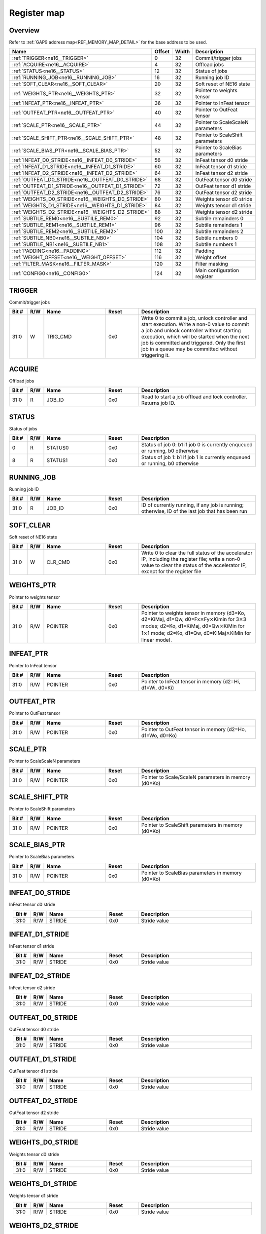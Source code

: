 .. 
   Input file: fe/ips/ne16/docs/ne16.md

Register map
^^^^^^^^^^^^


Overview
""""""""


Refer to :ref:`GAP9 address map<REF_MEMORY_MAP_DETAIL>` for the base address to be used.

.. table:: 
    :align: center
    :widths: 40 12 12 90

    +-------------------------------------------------+------+-----+---------------------------------+
    |                      Name                       |Offset|Width|           Description           |
    +=================================================+======+=====+=================================+
    |:ref:`TRIGGER<ne16__TRIGGER>`                    |     0|   32|Commit/trigger jobs              |
    +-------------------------------------------------+------+-----+---------------------------------+
    |:ref:`ACQUIRE<ne16__ACQUIRE>`                    |     4|   32|Offload jobs                     |
    +-------------------------------------------------+------+-----+---------------------------------+
    |:ref:`STATUS<ne16__STATUS>`                      |    12|   32|Status of jobs                   |
    +-------------------------------------------------+------+-----+---------------------------------+
    |:ref:`RUNNING_JOB<ne16__RUNNING_JOB>`            |    16|   32|Running job ID                   |
    +-------------------------------------------------+------+-----+---------------------------------+
    |:ref:`SOFT_CLEAR<ne16__SOFT_CLEAR>`              |    20|   32|Soft reset of NE16 state         |
    +-------------------------------------------------+------+-----+---------------------------------+
    |:ref:`WEIGHTS_PTR<ne16__WEIGHTS_PTR>`            |    32|   32|Pointer to weights tensor        |
    +-------------------------------------------------+------+-----+---------------------------------+
    |:ref:`INFEAT_PTR<ne16__INFEAT_PTR>`              |    36|   32|Pointer to InFeat tensor         |
    +-------------------------------------------------+------+-----+---------------------------------+
    |:ref:`OUTFEAT_PTR<ne16__OUTFEAT_PTR>`            |    40|   32|Pointer to OutFeat tensor        |
    +-------------------------------------------------+------+-----+---------------------------------+
    |:ref:`SCALE_PTR<ne16__SCALE_PTR>`                |    44|   32|Pointer to ScaleScaleN parameters|
    +-------------------------------------------------+------+-----+---------------------------------+
    |:ref:`SCALE_SHIFT_PTR<ne16__SCALE_SHIFT_PTR>`    |    48|   32|Pointer to ScaleShift parameters |
    +-------------------------------------------------+------+-----+---------------------------------+
    |:ref:`SCALE_BIAS_PTR<ne16__SCALE_BIAS_PTR>`      |    52|   32|Pointer to ScaleBias parameters  |
    +-------------------------------------------------+------+-----+---------------------------------+
    |:ref:`INFEAT_D0_STRIDE<ne16__INFEAT_D0_STRIDE>`  |    56|   32|InFeat tensor d0 stride          |
    +-------------------------------------------------+------+-----+---------------------------------+
    |:ref:`INFEAT_D1_STRIDE<ne16__INFEAT_D1_STRIDE>`  |    60|   32|InFeat tensor d1 stride          |
    +-------------------------------------------------+------+-----+---------------------------------+
    |:ref:`INFEAT_D2_STRIDE<ne16__INFEAT_D2_STRIDE>`  |    64|   32|InFeat tensor d2 stride          |
    +-------------------------------------------------+------+-----+---------------------------------+
    |:ref:`OUTFEAT_D0_STRIDE<ne16__OUTFEAT_D0_STRIDE>`|    68|   32|OutFeat tensor d0 stride         |
    +-------------------------------------------------+------+-----+---------------------------------+
    |:ref:`OUTFEAT_D1_STRIDE<ne16__OUTFEAT_D1_STRIDE>`|    72|   32|OutFeat tensor d1 stride         |
    +-------------------------------------------------+------+-----+---------------------------------+
    |:ref:`OUTFEAT_D2_STRIDE<ne16__OUTFEAT_D2_STRIDE>`|    76|   32|OutFeat tensor d2 stride         |
    +-------------------------------------------------+------+-----+---------------------------------+
    |:ref:`WEIGHTS_D0_STRIDE<ne16__WEIGHTS_D0_STRIDE>`|    80|   32|Weights tensor d0 stride         |
    +-------------------------------------------------+------+-----+---------------------------------+
    |:ref:`WEIGHTS_D1_STRIDE<ne16__WEIGHTS_D1_STRIDE>`|    84|   32|Weights tensor d1 stride         |
    +-------------------------------------------------+------+-----+---------------------------------+
    |:ref:`WEIGHTS_D2_STRIDE<ne16__WEIGHTS_D2_STRIDE>`|    88|   32|Weights tensor d2 stride         |
    +-------------------------------------------------+------+-----+---------------------------------+
    |:ref:`SUBTILE_REM0<ne16__SUBTILE_REM0>`          |    92|   32|Subtile remainders 0             |
    +-------------------------------------------------+------+-----+---------------------------------+
    |:ref:`SUBTILE_REM1<ne16__SUBTILE_REM1>`          |    96|   32|Subtile remainders 1             |
    +-------------------------------------------------+------+-----+---------------------------------+
    |:ref:`SUBTILE_REM2<ne16__SUBTILE_REM2>`          |   100|   32|Subtile remainders 2             |
    +-------------------------------------------------+------+-----+---------------------------------+
    |:ref:`SUBTILE_NB0<ne16__SUBTILE_NB0>`            |   104|   32|Subtile numbers 0                |
    +-------------------------------------------------+------+-----+---------------------------------+
    |:ref:`SUBTILE_NB1<ne16__SUBTILE_NB1>`            |   108|   32|Subtile numbers 1                |
    +-------------------------------------------------+------+-----+---------------------------------+
    |:ref:`PADDING<ne16__PADDING>`                    |   112|   32|Padding                          |
    +-------------------------------------------------+------+-----+---------------------------------+
    |:ref:`WEIGHT_OFFSET<ne16__WEIGHT_OFFSET>`        |   116|   32|Weight offset                    |
    +-------------------------------------------------+------+-----+---------------------------------+
    |:ref:`FILTER_MASK<ne16__FILTER_MASK>`            |   120|   32|Filter masking                   |
    +-------------------------------------------------+------+-----+---------------------------------+
    |:ref:`CONFIG0<ne16__CONFIG0>`                    |   124|   32|Main configuration register      |
    +-------------------------------------------------+------+-----+---------------------------------+

.. _ne16__TRIGGER:

TRIGGER
"""""""

Commit/trigger jobs

.. table:: 
    :align: center
    :widths: 13 12 45 24 85

    +-----+---+--------+-----+-----------------------------------------------------------------------------------------------------------------------------------------------------------------------------------------------------------------------------------------------------------------------------------------------+
    |Bit #|R/W|  Name  |Reset|                                                                                                                                          Description                                                                                                                                          |
    +=====+===+========+=====+===============================================================================================================================================================================================================================================================================================+
    |31:0 |W  |TRIG_CMD|0x0  |Write 0 to commit a job, unlock controller and start execution. Write a non-0 value to commit a job and unlock controller without starting execution, which will be started when the next job is committed and triggered. Only the first job in a queue may be committed without triggering it.|
    +-----+---+--------+-----+-----------------------------------------------------------------------------------------------------------------------------------------------------------------------------------------------------------------------------------------------------------------------------------------------+

.. _ne16__ACQUIRE:

ACQUIRE
"""""""

Offload jobs

.. table:: 
    :align: center
    :widths: 13 12 45 24 85

    +-----+---+------+-----+----------------------------------------------------------------+
    |Bit #|R/W| Name |Reset|                          Description                           |
    +=====+===+======+=====+================================================================+
    |31:0 |R  |JOB_ID|0x0  |Read to start a job offload and lock controller. Returns job ID.|
    +-----+---+------+-----+----------------------------------------------------------------+

.. _ne16__STATUS:

STATUS
""""""

Status of jobs

.. table:: 
    :align: center
    :widths: 13 12 45 24 85

    +-----+---+-------+-----+---------------------------------------------------------------------------+
    |Bit #|R/W| Name  |Reset|                                Description                                |
    +=====+===+=======+=====+===========================================================================+
    |    0|R  |STATUS0|0x0  |Status of job 0: b1 if job 0 is currently enqueued or running, b0 otherwise|
    +-----+---+-------+-----+---------------------------------------------------------------------------+
    |    8|R  |STATUS1|0x0  |Status of job 1: b1 if job 1 is currently enqueued or running, b0 otherwise|
    +-----+---+-------+-----+---------------------------------------------------------------------------+

.. _ne16__RUNNING_JOB:

RUNNING_JOB
"""""""""""

Running job ID

.. table:: 
    :align: center
    :widths: 13 12 45 24 85

    +-----+---+------+-----+-----------------------------------------------------------------------------------------------+
    |Bit #|R/W| Name |Reset|                                          Description                                          |
    +=====+===+======+=====+===============================================================================================+
    |31:0 |R  |JOB_ID|0x0  |ID of currently running, if any job is running; otherwise, ID of the last job that has been run|
    +-----+---+------+-----+-----------------------------------------------------------------------------------------------+

.. _ne16__SOFT_CLEAR:

SOFT_CLEAR
""""""""""

Soft reset of NE16 state

.. table:: 
    :align: center
    :widths: 13 12 45 24 85

    +-----+---+-------+-----+--------------------------------------------------------------------------------------------------------------------------------------------------------------------------------+
    |Bit #|R/W| Name  |Reset|                                                                                  Description                                                                                   |
    +=====+===+=======+=====+================================================================================================================================================================================+
    |31:0 |W  |CLR_CMD|0x0  |Write 0 to clear the full status of the accelerator IP, including the register file; write a non-0 value to clear the status of the accelerator IP, except for the register file|
    +-----+---+-------+-----+--------------------------------------------------------------------------------------------------------------------------------------------------------------------------------+

.. _ne16__WEIGHTS_PTR:

WEIGHTS_PTR
"""""""""""

Pointer to weights tensor

.. table:: 
    :align: center
    :widths: 13 12 45 24 85

    +-----+---+-------+-----+------------------------------------------------------------------------------------------------------------------------------------------------------------------------------------------------------------------------------------------------------------------------------------------+
    |Bit #|R/W| Name  |Reset|                                                                                                                                       Description                                                                                                                                        |
    +=====+===+=======+=====+==========================================================================================================================================================================================================================================================================================+
    |31:0 |R/W|POINTER|0x0  |Pointer to weights tensor in memory (d3=Ko, d2=KiMaj, d1=Qw, d0=Fx\ :math:`\times`\ Fy\ :math:`\times`\ Kimin for 3\ :math:`\times`\ 3 modes; d2=Ko, d1=KiMaj, d0=Qw\ :math:`\times`\ KiMin for 1\ :math:`\times`\ 1 mode; d2=Ko, d1=Qw, d0=KiMaj\ :math:`\times`\ KiMin for linear mode).|
    +-----+---+-------+-----+------------------------------------------------------------------------------------------------------------------------------------------------------------------------------------------------------------------------------------------------------------------------------------------+

.. _ne16__INFEAT_PTR:

INFEAT_PTR
""""""""""

Pointer to InFeat tensor

.. table:: 
    :align: center
    :widths: 13 12 45 24 85

    +-----+---+-------+-----+--------------------------------------------------------+
    |Bit #|R/W| Name  |Reset|                      Description                       |
    +=====+===+=======+=====+========================================================+
    |31:0 |R/W|POINTER|0x0  |Pointer to InFeat tensor in memory (d2=Hi, d1=Wi, d0=Ki)|
    +-----+---+-------+-----+--------------------------------------------------------+

.. _ne16__OUTFEAT_PTR:

OUTFEAT_PTR
"""""""""""

Pointer to OutFeat tensor

.. table:: 
    :align: center
    :widths: 13 12 45 24 85

    +-----+---+-------+-----+---------------------------------------------------------+
    |Bit #|R/W| Name  |Reset|                       Description                       |
    +=====+===+=======+=====+=========================================================+
    |31:0 |R/W|POINTER|0x0  |Pointer to OutFeat tensor in memory (d2=Ho, d1=Wo, d0=Ko)|
    +-----+---+-------+-----+---------------------------------------------------------+

.. _ne16__SCALE_PTR:

SCALE_PTR
"""""""""

Pointer to ScaleScaleN parameters

.. table:: 
    :align: center
    :widths: 13 12 45 24 85

    +-----+---+-------+-----+----------------------------------------------------+
    |Bit #|R/W| Name  |Reset|                    Description                     |
    +=====+===+=======+=====+====================================================+
    |31:0 |R/W|POINTER|0x0  |Pointer to Scale/ScaleN parameters in memory (d0=Ko)|
    +-----+---+-------+-----+----------------------------------------------------+

.. _ne16__SCALE_SHIFT_PTR:

SCALE_SHIFT_PTR
"""""""""""""""

Pointer to ScaleShift parameters

.. table:: 
    :align: center
    :widths: 13 12 45 24 85

    +-----+---+-------+-----+--------------------------------------------------+
    |Bit #|R/W| Name  |Reset|                   Description                    |
    +=====+===+=======+=====+==================================================+
    |31:0 |R/W|POINTER|0x0  |Pointer to ScaleShift parameters in memory (d0=Ko)|
    +-----+---+-------+-----+--------------------------------------------------+

.. _ne16__SCALE_BIAS_PTR:

SCALE_BIAS_PTR
""""""""""""""

Pointer to ScaleBias parameters

.. table:: 
    :align: center
    :widths: 13 12 45 24 85

    +-----+---+-------+-----+-------------------------------------------------+
    |Bit #|R/W| Name  |Reset|                   Description                   |
    +=====+===+=======+=====+=================================================+
    |31:0 |R/W|POINTER|0x0  |Pointer to ScaleBias parameters in memory (d0=Ko)|
    +-----+---+-------+-----+-------------------------------------------------+

.. _ne16__INFEAT_D0_STRIDE:

INFEAT_D0_STRIDE
""""""""""""""""

InFeat tensor d0 stride

.. table:: 
    :align: center
    :widths: 13 12 45 24 85

    +-----+---+------+-----+------------+
    |Bit #|R/W| Name |Reset|Description |
    +=====+===+======+=====+============+
    |31:0 |R/W|STRIDE|0x0  |Stride value|
    +-----+---+------+-----+------------+

.. _ne16__INFEAT_D1_STRIDE:

INFEAT_D1_STRIDE
""""""""""""""""

InFeat tensor d1 stride

.. table:: 
    :align: center
    :widths: 13 12 45 24 85

    +-----+---+------+-----+------------+
    |Bit #|R/W| Name |Reset|Description |
    +=====+===+======+=====+============+
    |31:0 |R/W|STRIDE|0x0  |Stride value|
    +-----+---+------+-----+------------+

.. _ne16__INFEAT_D2_STRIDE:

INFEAT_D2_STRIDE
""""""""""""""""

InFeat tensor d2 stride

.. table:: 
    :align: center
    :widths: 13 12 45 24 85

    +-----+---+------+-----+------------+
    |Bit #|R/W| Name |Reset|Description |
    +=====+===+======+=====+============+
    |31:0 |R/W|STRIDE|0x0  |Stride value|
    +-----+---+------+-----+------------+

.. _ne16__OUTFEAT_D0_STRIDE:

OUTFEAT_D0_STRIDE
"""""""""""""""""

OutFeat tensor d0 stride

.. table:: 
    :align: center
    :widths: 13 12 45 24 85

    +-----+---+------+-----+------------+
    |Bit #|R/W| Name |Reset|Description |
    +=====+===+======+=====+============+
    |31:0 |R/W|STRIDE|0x0  |Stride value|
    +-----+---+------+-----+------------+

.. _ne16__OUTFEAT_D1_STRIDE:

OUTFEAT_D1_STRIDE
"""""""""""""""""

OutFeat tensor d1 stride

.. table:: 
    :align: center
    :widths: 13 12 45 24 85

    +-----+---+------+-----+------------+
    |Bit #|R/W| Name |Reset|Description |
    +=====+===+======+=====+============+
    |31:0 |R/W|STRIDE|0x0  |Stride value|
    +-----+---+------+-----+------------+

.. _ne16__OUTFEAT_D2_STRIDE:

OUTFEAT_D2_STRIDE
"""""""""""""""""

OutFeat tensor d2 stride

.. table:: 
    :align: center
    :widths: 13 12 45 24 85

    +-----+---+------+-----+------------+
    |Bit #|R/W| Name |Reset|Description |
    +=====+===+======+=====+============+
    |31:0 |R/W|STRIDE|0x0  |Stride value|
    +-----+---+------+-----+------------+

.. _ne16__WEIGHTS_D0_STRIDE:

WEIGHTS_D0_STRIDE
"""""""""""""""""

Weights tensor d0 stride

.. table:: 
    :align: center
    :widths: 13 12 45 24 85

    +-----+---+------+-----+------------+
    |Bit #|R/W| Name |Reset|Description |
    +=====+===+======+=====+============+
    |31:0 |R/W|STRIDE|0x0  |Stride value|
    +-----+---+------+-----+------------+

.. _ne16__WEIGHTS_D1_STRIDE:

WEIGHTS_D1_STRIDE
"""""""""""""""""

Weights tensor d1 stride

.. table:: 
    :align: center
    :widths: 13 12 45 24 85

    +-----+---+------+-----+------------+
    |Bit #|R/W| Name |Reset|Description |
    +=====+===+======+=====+============+
    |31:0 |R/W|STRIDE|0x0  |Stride value|
    +-----+---+------+-----+------------+

.. _ne16__WEIGHTS_D2_STRIDE:

WEIGHTS_D2_STRIDE
"""""""""""""""""

Weights tensor d2 stride

.. table:: 
    :align: center
    :widths: 13 12 45 24 85

    +-----+---+------+-----+------------+
    |Bit #|R/W| Name |Reset|Description |
    +=====+===+======+=====+============+
    |31:0 |R/W|STRIDE|0x0  |Stride value|
    +-----+---+------+-----+------------+

.. _ne16__SUBTILE_REM0:

SUBTILE_REM0
""""""""""""

Subtile remainders 0

.. table:: 
    :align: center
    :widths: 13 12 45 24 85

    +-----+---+----+-----+------------+
    |Bit #|R/W|Name|Reset|Description |
    +=====+===+====+=====+============+
    |15:0 |R/W|KI  |0x0  |Ki remainder|
    +-----+---+----+-----+------------+
    |31:16|R/W|KO  |0x0  |Ko remainder|
    +-----+---+----+-----+------------+

.. _ne16__SUBTILE_REM1:

SUBTILE_REM1
""""""""""""

Subtile remainders 1

.. table:: 
    :align: center
    :widths: 13 12 45 24 85

    +-----+---+----+-----+------------+
    |Bit #|R/W|Name|Reset|Description |
    +=====+===+====+=====+============+
    |15:0 |R/W|WO  |0x0  |Wo remainder|
    +-----+---+----+-----+------------+
    |31:16|R/W|HO  |0x0  |Ho remainder|
    +-----+---+----+-----+------------+

.. _ne16__SUBTILE_REM2:

SUBTILE_REM2
""""""""""""

Subtile remainders 2

.. table:: 
    :align: center
    :widths: 13 12 45 24 85

    +-----+---+----+-----+------------+
    |Bit #|R/W|Name|Reset|Description |
    +=====+===+====+=====+============+
    |15:0 |R/W|WI  |0x0  |Wi remainder|
    +-----+---+----+-----+------------+
    |31:16|R/W|HI  |0x0  |Hi remainder|
    +-----+---+----+-----+------------+

.. _ne16__SUBTILE_NB0:

SUBTILE_NB0
"""""""""""

Subtile numbers 0

.. table:: 
    :align: center
    :widths: 13 12 45 24 85

    +-----+---+----+-----+------------+
    |Bit #|R/W|Name|Reset|Description |
    +=====+===+====+=====+============+
    |15:0 |R/W|KI  |0x0  |Ki remainder|
    +-----+---+----+-----+------------+
    |31:16|R/W|KO  |0x0  |Ko remainder|
    +-----+---+----+-----+------------+

.. _ne16__SUBTILE_NB1:

SUBTILE_NB1
"""""""""""

Subtile numbers 1

.. table:: 
    :align: center
    :widths: 13 12 45 24 85

    +-----+---+----+-----+------------+
    |Bit #|R/W|Name|Reset|Description |
    +=====+===+====+=====+============+
    |15:0 |R/W|WO  |0x0  |Wo remainder|
    +-----+---+----+-----+------------+
    |31:16|R/W|HO  |0x0  |Ho remainder|
    +-----+---+----+-----+------------+

.. _ne16__PADDING:

PADDING
"""""""

Padding

.. table:: 
    :align: center
    :widths: 13 12 45 24 85

    +-----+---+------+-----+----------------------------------------------------------------------------------------------+
    |Bit #|R/W| Name |Reset|                                         Description                                          |
    +=====+===+======+=====+==============================================================================================+
    |15:0 |R/W|VALUE |0x0  |Padding value                                                                                 |
    +-----+---+------+-----+----------------------------------------------------------------------------------------------+
    |19:16|R/W|LEFT  |0x0  |Number of spatially padded pixels in the left subtile border                                  |
    +-----+---+------+-----+----------------------------------------------------------------------------------------------+
    |23:20|R/W|BOTTOM|0x0  |Number of spatially padded pixels in the bottom subtile border (counted from 5 pixels upward) |
    +-----+---+------+-----+----------------------------------------------------------------------------------------------+
    |27:24|R/W|RIGHT |0x0  |Number of spatially padded pixels in the right subtile border (counted from 5 pixels leftward)|
    +-----+---+------+-----+----------------------------------------------------------------------------------------------+
    |31:28|R/W|TOP   |0x0  |Number of spatially padded pixels in the top subtile border                                   |
    +-----+---+------+-----+----------------------------------------------------------------------------------------------+

.. _ne16__WEIGHT_OFFSET:

WEIGHT_OFFSET
"""""""""""""

Weight offset

.. table:: 
    :align: center
    :widths: 13 12 45 24 85

    +-----+---+-----+-----+-----------------------+
    |Bit #|R/W|Name |Reset|      Description      |
    +=====+===+=====+=====+=======================+
    |7:0  |R/W|VALUE|0x0  |Value of weights offset|
    +-----+---+-----+-----+-----------------------+

.. _ne16__FILTER_MASK:

FILTER_MASK
"""""""""""

Filter masking

.. table:: 
    :align: center
    :widths: 13 12 45 24 85

    +-----+---+------+-----+-----------+
    |Bit #|R/W| Name |Reset|Description|
    +=====+===+======+=====+===========+
    |7:0  |R/W|LEFT  |0x0  |Left mask  |
    +-----+---+------+-----+-----------+
    |15:8 |R/W|BOTTOM|0x0  |Bottom mask|
    +-----+---+------+-----+-----------+
    |23:16|R/W|RIGHT |0x0  |Right mask |
    +-----+---+------+-----+-----------+
    |31:24|R/W|TOP   |0x0  |Top mask   |
    +-----+---+------+-----+-----------+

.. _ne16__CONFIG0:

CONFIG0
"""""""

Main configuration register

.. table:: 
    :align: center
    :widths: 13 12 45 24 85

    +-----+---+-----------+-----+------------------------------------------------------------------------------------------------------------------+
    |Bit #|R/W|   Name    |Reset|                                                   Description                                                    |
    +=====+===+===========+=====+==================================================================================================================+
    |2:0  |R/W|QWM1       |0x0  |Weight bits minus 1                                                                                               |
    +-----+---+-----------+-----+------------------------------------------------------------------------------------------------------------------+
    |3    |R/W|MODE16     |0x0  |Enable mode16: b0: 8-bit mode; b1: 16-bit mode                                                                    |
    +-----+---+-----------+-----+------------------------------------------------------------------------------------------------------------------+
    |4    |R/W|STREAMOUT  |0x0  |Normalization/quantization before streamout: b0: streamout only; b1: quantization+streamout                       |
    +-----+---+-----------+-----+------------------------------------------------------------------------------------------------------------------+
    |6:5  |R/W|FILTER_MODE|0x0  |Filter mode: b00=3\ :math:`\times`\ 3; b01=3\ :math:`\times`\ 3 depthwise; b10=1\ :math:`\times`\ 1; b11: reserved|
    +-----+---+-----------+-----+------------------------------------------------------------------------------------------------------------------+
    |7    |R/W|LINEAR     |0x0  |Linear mode: b0: normal operation; b1: linear mode                                                                |
    +-----+---+-----------+-----+------------------------------------------------------------------------------------------------------------------+
    |8    |R/W|STRIDED_2X2|0x0  |Strided 2\ :math:`\times`\ 2 mode: b0: normal operation; b1: strided mode                                         |
    +-----+---+-----------+-----+------------------------------------------------------------------------------------------------------------------+
    |13:12|R/W|NORM_BITS  |0x0  |Normalization bits: b00: 8 bits; b01: 16 bits; b10: 32b; b11: reserved                                            |
    +-----+---+-----------+-----+------------------------------------------------------------------------------------------------------------------+
    |14   |R/W|STREAMIN   |0x0  |Streamin mode: b0: normal operation; b1: enable streamin                                                          |
    +-----+---+-----------+-----+------------------------------------------------------------------------------------------------------------------+
    |15   |R/W|WEIGHT_OFFS|0x0  |Weight offset configuration: b0: symmetric weights; b1: use layer-wise weight offset                              |
    +-----+---+-----------+-----+------------------------------------------------------------------------------------------------------------------+
    |20:16|R/W|RIGHT_SHIFT|0x0  |Quantization right shift                                                                                          |
    +-----+---+-----------+-----+------------------------------------------------------------------------------------------------------------------+
    |22:21|R/W|QUANT_BITS |0x0  |Quantization bits: b00: 8 bits; b01: 16 bits; b10: 32b; b11: reserved                                             |
    +-----+---+-----------+-----+------------------------------------------------------------------------------------------------------------------+
    |23   |R/W|QUANT_RECT |0x0  |Quantization recttify: b0: rectify, consider as unsigned; b1: do not rectify, keep sign                           |
    +-----+---+-----------+-----+------------------------------------------------------------------------------------------------------------------+
    |24   |R/W|NORM_SHIFT |0x0  |Norm option shift: b0: use quantization right shift; b1: load with norm                                           |
    +-----+---+-----------+-----+------------------------------------------------------------------------------------------------------------------+
    |25   |R/W|NORM_BIAS  |0x0  |Norm option bias: b0: do not load bias; b1: load bias                                                             |
    +-----+---+-----------+-----+------------------------------------------------------------------------------------------------------------------+
